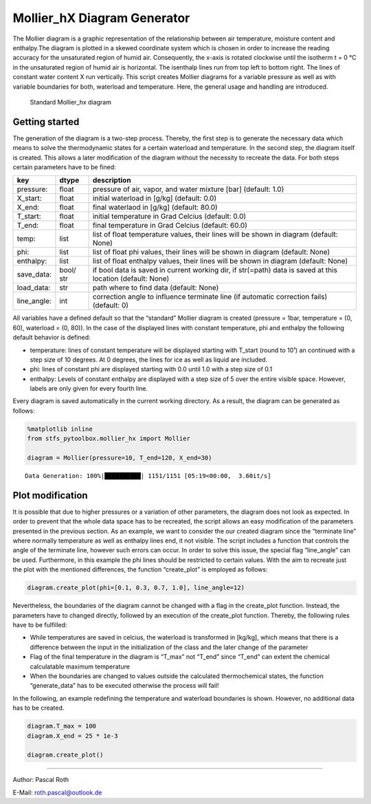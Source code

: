 Mollier_hX Diagram Generator
============================

The Mollier diagram is a graphic representation of the relationship
between air temperature, moisture content and enthalpy.The diagram is
plotted in a skewed coordinate system which is chosen in order to
increase the reading accuracy for the unsaturated region of humid air.
Consequently, the x-axis is rotated clockwise until the isotherm t = 0
°C in the unsaturated region of humid air is horizontal. The isenthalp
lines run from top left to bottom right. The lines of constant water
content X run vertically. This script creates Mollier diagrams for a
variable pressure as well as with variable boundaries for both,
waterload and temperature. Here, the general usage and handling are
introduced.

.. figure:: ./mollier_hx_p1_X0.0-0.08_T-15.0-59.9.png
   :alt: Standard Mollier_hx diagram

   Standard Mollier_hx diagram

Getting started
---------------

The generation of the diagram is a two-step process. Thereby, the first
step is to generate the necessary data which means to solve the
thermodynamic states for a certain waterload and temperature. In the
second step, the diagram itself is created. This allows a later
modification of the diagram without the necessity to recreate the data.
For both steps certain parameters have to be fined:

+-------------+-------+------------------------------------------------+
| key         | dtype | description                                    |
+=============+=======+================================================+
| pressure:   | float | pressure of air, vapor, and water mixture      |
|             |       | [bar] (default: 1.0)                           |
+-------------+-------+------------------------------------------------+
| X_start:    | float | initial waterload in [g/kg] (default: 0.0)     |
+-------------+-------+------------------------------------------------+
| X_end:      | float | final waterlaod in [g/kg] (default: 80.0)      |
+-------------+-------+------------------------------------------------+
| T_start:    | float | initial temperature in Grad Celcius (default:  |
|             |       | 0.0)                                           |
+-------------+-------+------------------------------------------------+
| T_end:      | float | final temperature in Grad Celcius (default:    |
|             |       | 60.0)                                          |
+-------------+-------+------------------------------------------------+
| temp:       | list  | list of float temperature values, their lines  |
|             |       | will be shown in diagram (default: None)       |
+-------------+-------+------------------------------------------------+
| phi:        | list  | list of float phi values, their lines will be  |
|             |       | shown in diagram (default: None)               |
+-------------+-------+------------------------------------------------+
| enthalpy:   | list  | list of float enthalpy values, their lines     |
|             |       | will be shown in diagram (default: None)       |
+-------------+-------+------------------------------------------------+
| save_data:  | bool/ | if bool data is saved in current working dir,  |
|             | str   | if str(=path) data is saved at this location   |
|             |       | (default: None)                                |
+-------------+-------+------------------------------------------------+
| load_data:  | str   | path where to find data (default: None)        |
+-------------+-------+------------------------------------------------+
| line_angle: | int   | correction angle to influence terminate line   |
|             |       | (if automatic correction fails) (default: 0)   |
+-------------+-------+------------------------------------------------+

All variables have a defined default so that the “standard” Mollier
diagram is created (pressure = 1bar, temperature = (0, 60), waterload =
(0, 80)). In the case of the displayed lines with constant temperature,
phi and enthalpy the following default behavior is defined:

-  temperature: lines of constant temperature will be displayed starting
   with T_start (round to 10¹) an continued with a step size of 10
   degrees. At 0 degrees, the lines for ice as well as liquid are
   included.
-  phi: lines of constant phi are displayed starting with 0.0 until 1.0
   with a step size of 0.1
-  enthalpy: Levels of constant enthalpy are displayed with a step size
   of 5 over the entire visible space. However, labels are only given
   for every fourth line.

Every diagram is saved automatically in the current working directory.
As a result, the diagram can be generated as follows:

.. code:: python

    %matplotlib inline
    from stfs_pytoolbox.mollier_hx import Mollier
    
    diagram = Mollier(pressure=10, T_end=120, X_end=30)


.. parsed-literal::

    Data Generation: 100%|██████████| 1151/1151 [05:19<00:00,  3.60it/s]



.. image:: mollier_hx_start_files/mollier_hx_start_1_1.png


Plot modification
-----------------

It is possible that due to higher pressures or a variation of other
parameters, the diagram does not look as expected. In order to prevent
that the whole data space has to be recreated, the script allows an easy
modification of the parameters presented in the previous section. As an
example, we want to consider the our created diagram since the
“terminate line” where normally temperature as well as enthalpy lines
end, it not visible. The script includes a function that controls the
angle of the terminate line, however such errors can occur. In order to
solve this issue, the special flag “line_angle” can be used.
Furthermore, in this example the phi lines should be restricted to
certain values. With the aim to recreate just the plot with the
mentioned differences, the function “create_plot” is employed as
follows:

.. code:: python

    diagram.create_plot(phi=[0.1, 0.3, 0.7, 1.0], line_angle=12)



.. image:: mollier_hx_start_files/mollier_hx_start_3_0.png


Nevertheless, the boundaries of the diagram cannot be changed with a
flag in the create_plot function. Instead, the parameters have to
changed directly, followed by an execution of the create_plot function.
Thereby, the following rules have to be fulfilled:

-  While temperatures are saved in celcius, the waterload is transformed
   in [kg/kg], which means that there is a difference between the input
   in the initialization of the class and the later change of the
   parameter
-  Flag of the final temperature in the diagram is “T_max” not “T_end”
   since “T_end” can extent the chemical calculatable maximum
   temperature
-  When the boundaries are changed to values outside the calculated
   thermochemical states, the function “generate_data” has to be
   executed otherwise the process will fail!

In the following, an example redefining the temperature and waterload
boundaries is shown. However, no additional data has to be created.

.. code:: python

    diagram.T_max = 100
    diagram.X_end = 25 * 1e-3
    
    diagram.create_plot()



.. image:: mollier_hx_start_files/mollier_hx_start_5_0.png


--------------

Author: Pascal Roth

E-Mail: roth.pascal@outlook.de
